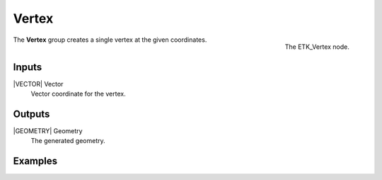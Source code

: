 .. index:: Generators; Vertex
.. _etk-generators-vertex:

*******
 Vertex
*******

.. figure:: /images/nodes-vertex.png
   :align: right

   The ETK_Vertex node.

The **Vertex** group creates a single vertex at the given coordinates.


Inputs
=======

|VECTOR| Vector
   Vector coordinate for the vertex.


Outputs
========

|GEOMETRY| Geometry
   The generated geometry.


Examples
========
